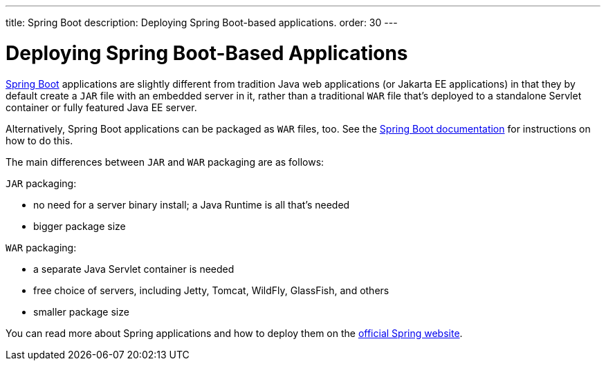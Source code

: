 ---
title: Spring Boot
description: Deploying Spring Boot-based applications.
order: 30
---

= Deploying Spring Boot-Based Applications

https://spring.io/projects/spring-boot[Spring Boot] applications are slightly different from tradition Java web applications (or Jakarta EE applications) in that they by default create a `JAR` file with an embedded server in it, rather than a traditional `WAR` file that's deployed to a standalone Servlet container or fully featured Java EE server.

Alternatively, Spring Boot applications can be packaged as `WAR` files, too.
See the https://docs.spring.io/spring-boot/docs/current/reference/html/howto.html#howto-create-a-deployable-war-file[Spring Boot documentation] for instructions on how to do this.

The main differences between `JAR` and `WAR` packaging are as follows:

`JAR` packaging:

- no need for a server binary install; a Java Runtime is all that's needed
- bigger package size

`WAR` packaging:

- a separate Java Servlet container is needed
- free choice of servers, including Jetty, Tomcat, WildFly, GlassFish, and others
- smaller package size

// See <<{articles}/flow/integrations/spring/configuration#using-spring-boot-properties,Using Spring Boot Properties>> for additional details.

You can read more about Spring applications and how to deploy them on the
https://spring.io/[official Spring website].
